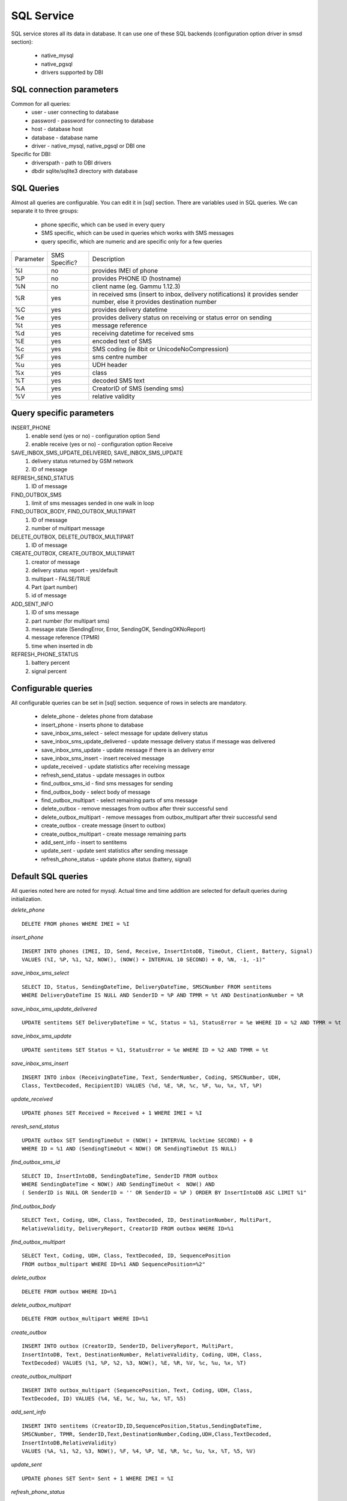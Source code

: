 .. _gammu-smsd-sql:

SQL Service
===========

SQL service stores all its data in database. It can use one of these SQL backends 
(configuration option driver in smsd section):
 * native_mysql
 * native_pgsql
 * drivers supported by DBI

SQL connection parameters
-------------------------
Common for all queries:
 * user - user connecting to database
 * password - password for connecting to database
 * host - database host
 * database - database name
 * driver - native_mysql, native_pgsql or DBI one
Specific for DBI:
 * driverspath - path to DBI drivers
 * dbdir sqlite/sqlite3 directory with database

SQL Queries
-----------
Almost all queries are configurable. You can edit it in [sql] section. There are variables
used in SQL queries. We can separate it to three groups:
 * phone specific, which can be used in every query
 * SMS specific, which can be used in queries which works with SMS messages
 * query specific, which are numeric and are specific only for a few queries

+-----------+-----------------+------------------------------------------------------------------+
| Parameter |	SMS Specific? |	Description				       	                 |
+-----------+-----------------+------------------------------------------------------------------+
| %I	    |      no	      | provides IMEI of phone                                           |
+-----------+-----------------+------------------------------------------------------------------+
| %P	    |      no	      | provides PHONE ID (hostname)                                     |
+-----------+-----------------+------------------------------------------------------------------+
| %N        |	   no	      | client name (eg. Gammu 1.12.3)                                   |
+-----------+-----------------+------------------------------------------------------------------+
| %R	    |      yes	      | in received sms (insert to inbox, delivery notifications)        |
|           |                 |	it provides sender number, else it provides destination number   |
+-----------+-----------------+------------------------------------------------------------------+
| %C        |	   yes	      | provides delivery datetime                                       |
+-----------+-----------------+------------------------------------------------------------------+
| %e	    |      yes	      | provides delivery status on receiving or status error on sending |
+-----------+-----------------+------------------------------------------------------------------+
| %t	    |	   yes	      | message reference						 |
+-----------+-----------------+------------------------------------------------------------------+
| %d	    |	   yes	      | receiving datetime for received sms                              |
+-----------+-----------------+------------------------------------------------------------------+
| %E	    |	   yes	      | encoded text of SMS                                              |
+-----------+-----------------+------------------------------------------------------------------+
| %c	    |	   yes	      | SMS coding (ie 8bit or UnicodeNoCompression)                     |
+-----------+-----------------+------------------------------------------------------------------+
| %F	    |	   yes	      | sms centre number                                                |
+-----------+-----------------+------------------------------------------------------------------+
| %u	    |      yes	      | UDH header                                                       |
+-----------+-----------------+------------------------------------------------------------------+
| %x	    |      yes	      |	class                                                            |
+-----------+-----------------+------------------------------------------------------------------+
| %T	    |      yes	      |	decoded SMS text                                                 |
+-----------+-----------------+------------------------------------------------------------------+
| %A        |      yes	      | CreatorID of SMS (sending sms)                                   |
+-----------+-----------------+------------------------------------------------------------------+
| %V	    |      yes	      | relative validity                                                |
+-----------+-----------------+------------------------------------------------------------------+


Query specific parameters
-------------------------
INSERT_PHONE
 1) enable send (yes or no) - configuration option Send
 2) enable receive (yes or no)  - configuration option Receive

SAVE_INBOX_SMS_UPDATE_DELIVERED, SAVE_INBOX_SMS_UPDATE
 1) delivery status returned by GSM network
 2) ID of message

REFRESH_SEND_STATUS
 1) ID of message

FIND_OUTBOX_SMS
 1) limit of sms messages sended in one walk in loop

FIND_OUTBOX_BODY, FIND_OUTBOX_MULTIPART
 1) ID of message
 2) number of multipart message

DELETE_OUTBOX, DELETE_OUTBOX_MULTIPART
 1) ID of message

CREATE_OUTBOX, CREATE_OUTBOX_MULTIPART
 1) creator of message
 2) delivery status report - yes/default
 3) multipart - FALSE/TRUE
 4) Part (part number)
 5) id of message

ADD_SENT_INFO
 1) ID of sms message
 2) part number (for multipart sms)
 3) message state (SendingError, Error, SendingOK, SendingOKNoReport)
 4) message reference (TPMR)
 5) time when inserted in db

REFRESH_PHONE_STATUS
 1) battery percent
 2) signal percent

Configurable queries
--------------------
All configurable queries can be set in [sql] section. sequence of rows in selects are mandatory.

 * delete_phone - deletes phone from database
 * insert_phone - inserts phone to database
 * save_inbox_sms_select - select message for update delivery status
 * save_inbox_sms_update_delivered - update message delivery status if message was delivered
 * save_inbox_sms_update - update message if there is an delivery error
 * save_inbox_sms_insert - insert received message
 * update_received - update statistics after receiving message
 * refresh_send_status - update messages in outbox
 * find_outbox_sms_id - find sms messages for sending
 * find_outbox_body - select body of message
 * find_outbox_multipart - select remaining parts of sms message
 * delete_outbox - remove messages from outbox after threir successful send
 * delete_outbox_multipart - remove messages from outbox_multipart after threir successful send
 * create_outbox - create message (insert to outbox)
 * create_outbox_multipart - create message remaining parts
 * add_sent_info - insert to sentitems 
 * update_sent - update sent statistics after sending message
 * refresh_phone_status - update phone status (battery, signal)

Default SQL queries
-------------------
All queries noted here are noted for mysql. Actual time and time addition 
are selected for default queries during initialization.

*delete_phone* 

::

	DELETE FROM phones WHERE IMEI = %I

*insert_phone*

::

	INSERT INTO phones (IMEI, ID, Send, Receive, InsertIntoDB, TimeOut, Client, Battery, Signal) 
	VALUES (%I, %P, %1, %2, NOW(), (NOW() + INTERVAL 10 SECOND) + 0, %N, -1, -1)"

*save_inbox_sms_select* 

::

	SELECT ID, Status, SendingDateTime, DeliveryDateTime, SMSCNumber FROM sentitems 
	WHERE DeliveryDateTime IS NULL AND SenderID = %P AND TPMR = %t AND DestinationNumber = %R

*save_inbox_sms_update_delivered*

::

	UPDATE sentitems SET DeliveryDateTime = %C, Status = %1, StatusError = %e WHERE ID = %2 AND TPMR = %t

*save_inbox_sms_update*

::

	UPDATE sentitems SET Status = %1, StatusError = %e WHERE ID = %2 AND TPMR = %t

*save_inbox_sms_insert*

::

	INSERT INTO inbox (ReceivingDateTime, Text, SenderNumber, Coding, SMSCNumber, UDH, 
	Class, TextDecoded, RecipientID) VALUES (%d, %E, %R, %c, %F, %u, %x, %T, %P)

*update_received*

::

	UPDATE phones SET Received = Received + 1 WHERE IMEI = %I

*reresh_send_status*

::

	UPDATE outbox SET SendingTimeOut = (NOW() + INTERVAL locktime SECOND) + 0 
	WHERE ID = %1 AND (SendingTimeOut < NOW() OR SendingTimeOut IS NULL)

*find_outbox_sms_id* 

::

	SELECT ID, InsertIntoDB, SendingDateTime, SenderID FROM outbox 
	WHERE SendingDateTime < NOW() AND SendingTimeOut <  NOW() AND 
	( SenderID is NULL OR SenderID = '' OR SenderID = %P ) ORDER BY InsertIntoDB ASC LIMIT %1"

*find_outbox_body*

::

	SELECT Text, Coding, UDH, Class, TextDecoded, ID, DestinationNumber, MultiPart, 
	RelativeValidity, DeliveryReport, CreatorID FROM outbox WHERE ID=%1

*find_outbox_multipart*

::

	SELECT Text, Coding, UDH, Class, TextDecoded, ID, SequencePosition 
	FROM outbox_multipart WHERE ID=%1 AND SequencePosition=%2"

*delete_outbox*

::

	DELETE FROM outbox WHERE ID=%1

*delete_outbox_multipart*

::

	DELETE FROM outbox_multipart WHERE ID=%1

*create_outbox*

::

	INSERT INTO outbox (CreatorID, SenderID, DeliveryReport, MultiPart, 
	InsertIntoDB, Text, DestinationNumber, RelativeValidity, Coding, UDH, Class, 
	TextDecoded) VALUES (%1, %P, %2, %3, NOW(), %E, %R, %V, %c, %u, %x, %T)

*create_outbox_multipart*

::

	INSERT INTO outbox_multipart (SequencePosition, Text, Coding, UDH, Class, 
	TextDecoded, ID) VALUES (%4, %E, %c, %u, %x, %T, %5)

*add_sent_info*

::

	INSERT INTO sentitems (CreatorID,ID,SequencePosition,Status,SendingDateTime,
	SMSCNumber, TPMR, SenderID,Text,DestinationNumber,Coding,UDH,Class,TextDecoded,
	InsertIntoDB,RelativeValidity) 
	VALUES (%A, %1, %2, %3, NOW(), %F, %4, %P, %E, %R, %c, %u, %x, %T, %5, %V)

*update_sent*

::

	 UPDATE phones SET Sent= Sent + 1 WHERE IMEI = %I

*refresh_phone_status*

::

	UPDATE phones SET TimeOut= (NOW() + INTERVAL 10 SECOND) + 0, 
	Battery = %1, Signal = %2 WHERE IMEI = %I"
